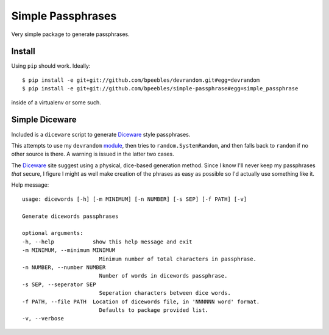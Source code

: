 Simple Passphrases
##################

Very simple package to generate passphrases.

Install
*******

Using ``pip`` should work. Ideally::

    $ pip install -e git+git://github.com/bpeebles/devrandom.git#egg=devrandom
    $ pip install -e git+git://github.com/bpeebles/simple-passphrase#egg=simple_passphrase

inside of a virtualenv or some such.

Simple Diceware
***************

Included is a ``diceware`` script to generate `Diceware
<http://world.std.com/~reinhold/diceware.html>`_ style passphrases.

This attempts to use my ``devrandom`` `module
<https://github.com/bpeebles/devrandom>`_, then tries to
``random.SystemRandom``, and then falls back to ``random`` if no other source
is there. A warning is issued in the latter two cases.

The Diceware_ site suggest using a physical, dice-based generation method.
Since I know I'll never keep my passphrases *that* secure, I figure I might as
well make creation of the phrases as easy as possible so I'd actually use
something like it.

Help message::

    usage: dicewords [-h] [-m MINIMUM] [-n NUMBER] [-s SEP] [-f PATH] [-v]

    Generate dicewords passphrases

    optional arguments:
    -h, --help            show this help message and exit
    -m MINIMUM, --minimum MINIMUM
                            Minimum number of total characters in passphrase.
    -n NUMBER, --number NUMBER
                            Number of words in dicewords passphrase.
    -s SEP, --seperator SEP
                            Seperation characters between dice words.
    -f PATH, --file PATH  Location of dicewords file, in 'NNNNNN word' format.
                            Defaults to package provided list.
    -v, --verbose


.. _module https://github.com/bpeebles/devrandom
.. _Diceware http://world.std.com/~reinhold/diceware.html
